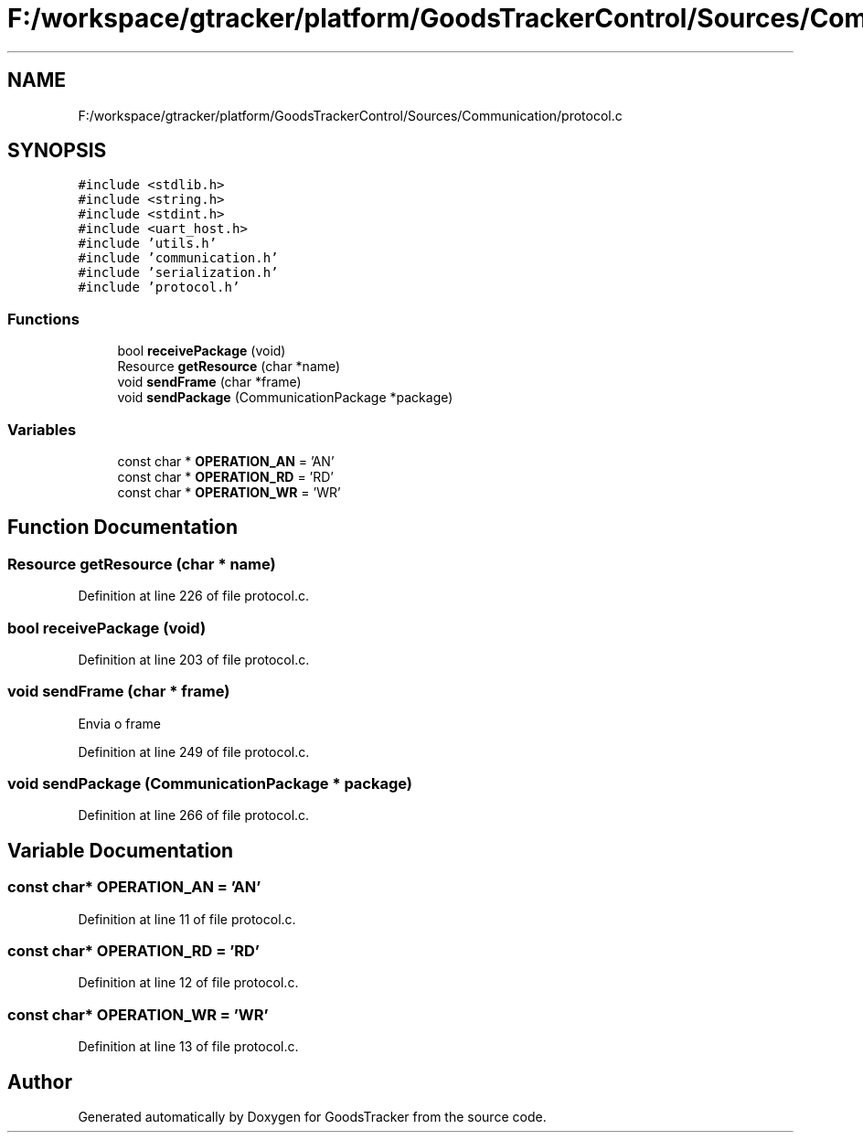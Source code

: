 .TH "F:/workspace/gtracker/platform/GoodsTrackerControl/Sources/Communication/protocol.c" 3 "Sun Jan 21 2018" "GoodsTracker" \" -*- nroff -*-
.ad l
.nh
.SH NAME
F:/workspace/gtracker/platform/GoodsTrackerControl/Sources/Communication/protocol.c
.SH SYNOPSIS
.br
.PP
\fC#include <stdlib\&.h>\fP
.br
\fC#include <string\&.h>\fP
.br
\fC#include <stdint\&.h>\fP
.br
\fC#include <uart_host\&.h>\fP
.br
\fC#include 'utils\&.h'\fP
.br
\fC#include 'communication\&.h'\fP
.br
\fC#include 'serialization\&.h'\fP
.br
\fC#include 'protocol\&.h'\fP
.br

.SS "Functions"

.in +1c
.ti -1c
.RI "bool \fBreceivePackage\fP (void)"
.br
.ti -1c
.RI "Resource \fBgetResource\fP (char *name)"
.br
.ti -1c
.RI "void \fBsendFrame\fP (char *frame)"
.br
.ti -1c
.RI "void \fBsendPackage\fP (CommunicationPackage *package)"
.br
.in -1c
.SS "Variables"

.in +1c
.ti -1c
.RI "const char * \fBOPERATION_AN\fP = 'AN'"
.br
.ti -1c
.RI "const char * \fBOPERATION_RD\fP = 'RD'"
.br
.ti -1c
.RI "const char * \fBOPERATION_WR\fP = 'WR'"
.br
.in -1c
.SH "Function Documentation"
.PP 
.SS "Resource getResource (char * name)"

.PP
Definition at line 226 of file protocol\&.c\&.
.SS "bool receivePackage (void)"

.PP
Definition at line 203 of file protocol\&.c\&.
.SS "void sendFrame (char * frame)"
Envia o frame 
.PP
Definition at line 249 of file protocol\&.c\&.
.SS "void sendPackage (CommunicationPackage * package)"

.PP
Definition at line 266 of file protocol\&.c\&.
.SH "Variable Documentation"
.PP 
.SS "const char* OPERATION_AN = 'AN'"

.PP
Definition at line 11 of file protocol\&.c\&.
.SS "const char* OPERATION_RD = 'RD'"

.PP
Definition at line 12 of file protocol\&.c\&.
.SS "const char* OPERATION_WR = 'WR'"

.PP
Definition at line 13 of file protocol\&.c\&.
.SH "Author"
.PP 
Generated automatically by Doxygen for GoodsTracker from the source code\&.
